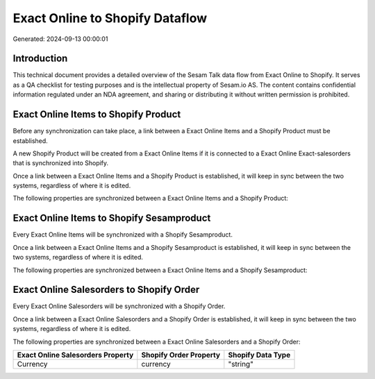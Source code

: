 ================================
Exact Online to Shopify Dataflow
================================

Generated: 2024-09-13 00:00:01

Introduction
------------

This technical document provides a detailed overview of the Sesam Talk data flow from Exact Online to Shopify. It serves as a QA checklist for testing purposes and is the intellectual property of Sesam.io AS. The content contains confidential information regulated under an NDA agreement, and sharing or distributing it without written permission is prohibited.

Exact Online Items to Shopify Product
-------------------------------------
Before any synchronization can take place, a link between a Exact Online Items and a Shopify Product must be established.

A new Shopify Product will be created from a Exact Online Items if it is connected to a Exact Online Exact-salesorders that is synchronized into Shopify.

Once a link between a Exact Online Items and a Shopify Product is established, it will keep in sync between the two systems, regardless of where it is edited.

The following properties are synchronized between a Exact Online Items and a Shopify Product:

.. list-table::
   :header-rows: 1

   * - Exact Online Items Property
     - Shopify Product Property
     - Shopify Data Type


Exact Online Items to Shopify Sesamproduct
------------------------------------------
Every Exact Online Items will be synchronized with a Shopify Sesamproduct.

Once a link between a Exact Online Items and a Shopify Sesamproduct is established, it will keep in sync between the two systems, regardless of where it is edited.

The following properties are synchronized between a Exact Online Items and a Shopify Sesamproduct:

.. list-table::
   :header-rows: 1

   * - Exact Online Items Property
     - Shopify Sesamproduct Property
     - Shopify Data Type


Exact Online Salesorders to Shopify Order
-----------------------------------------
Every Exact Online Salesorders will be synchronized with a Shopify Order.

Once a link between a Exact Online Salesorders and a Shopify Order is established, it will keep in sync between the two systems, regardless of where it is edited.

The following properties are synchronized between a Exact Online Salesorders and a Shopify Order:

.. list-table::
   :header-rows: 1

   * - Exact Online Salesorders Property
     - Shopify Order Property
     - Shopify Data Type
   * - Currency
     - currency
     - "string"


